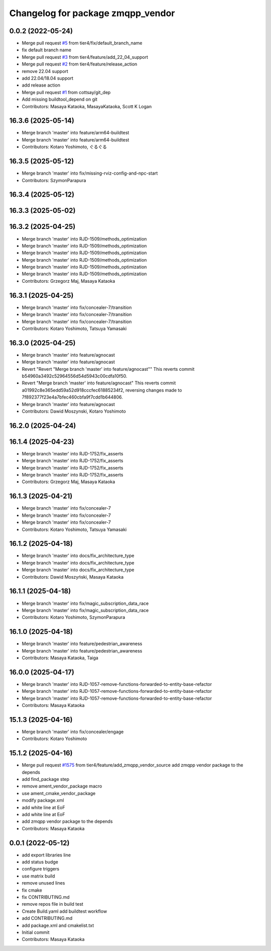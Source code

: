 ^^^^^^^^^^^^^^^^^^^^^^^^^^^^^^^^^^
Changelog for package zmqpp_vendor
^^^^^^^^^^^^^^^^^^^^^^^^^^^^^^^^^^

0.0.2 (2022-05-24)
------------------
* Merge pull request `#5 <https://github.com/tier4/zmqpp_vendor/issues/5>`_ from tier4/fix/default_branch_name
* fix default branch name
* Merge pull request `#3 <https://github.com/tier4/zmqpp_vendor/issues/3>`_ from tier4/feature/add_22_04_support
* Merge pull request `#2 <https://github.com/tier4/zmqpp_vendor/issues/2>`_ from tier4/feature/release_action
* remove 22.04 support
* add 22.04/18.04 support
* add release action
* Merge pull request `#1 <https://github.com/tier4/zmqpp_vendor/issues/1>`_ from cottsay/git_dep
* Add missing buildtool_depend on git
* Contributors: Masaya Kataoka, MasayaKataoka, Scott K Logan

16.3.6 (2025-05-14)
-------------------
* Merge branch 'master' into feature/arm64-buildtest
* Merge branch 'master' into feature/arm64-buildtest
* Contributors: Kotaro Yoshimoto, ぐるぐる

16.3.5 (2025-05-12)
-------------------
* Merge branch 'master' into fix/missing-rviz-config-and-npc-start
* Contributors: SzymonParapura

16.3.4 (2025-05-12)
-------------------

16.3.3 (2025-05-02)
-------------------

16.3.2 (2025-04-25)
-------------------
* Merge branch 'master' into RJD-1509/methods_optimization
* Merge branch 'master' into RJD-1509/methods_optimization
* Merge branch 'master' into RJD-1509/methods_optimization
* Merge branch 'master' into RJD-1509/methods_optimization
* Merge branch 'master' into RJD-1509/methods_optimization
* Merge branch 'master' into RJD-1509/methods_optimization
* Contributors: Grzegorz Maj, Masaya Kataoka

16.3.1 (2025-04-25)
-------------------
* Merge branch 'master' into fix/concealer-7/transition
* Merge branch 'master' into fix/concealer-7/transition
* Merge branch 'master' into fix/concealer-7/transition
* Contributors: Kotaro Yoshimoto, Tatsuya Yamasaki

16.3.0 (2025-04-25)
-------------------
* Merge branch 'master' into feature/agnocast
* Merge branch 'master' into feature/agnocast
* Revert "Revert "Merge branch 'master' into feature/agnocast""
  This reverts commit b54960a3492c52964556d54d5943c00cdfa10f50.
* Revert "Merge branch 'master' into feature/agnocast"
  This reverts commit a01992c8e365edd59a52d918cccfec61885234f2, reversing
  changes made to 7f892377f23e4a7bfec460cbfa9f7cdd1b644806.
* Merge branch 'master' into feature/agnocast
* Contributors: Dawid Moszynski, Kotaro Yoshimoto

16.2.0 (2025-04-24)
-------------------

16.1.4 (2025-04-23)
-------------------
* Merge branch 'master' into RJD-1752/fix_asserts
* Merge branch 'master' into RJD-1752/fix_asserts
* Merge branch 'master' into RJD-1752/fix_asserts
* Merge branch 'master' into RJD-1752/fix_asserts
* Contributors: Grzegorz Maj, Masaya Kataoka

16.1.3 (2025-04-21)
-------------------
* Merge branch 'master' into fix/concealer-7
* Merge branch 'master' into fix/concealer-7
* Merge branch 'master' into fix/concealer-7
* Contributors: Kotaro Yoshimoto, Tatsuya Yamasaki

16.1.2 (2025-04-18)
-------------------
* Merge branch 'master' into docs/fix_architecture_type
* Merge branch 'master' into docs/fix_architecture_type
* Merge branch 'master' into docs/fix_architecture_type
* Contributors: Dawid Moszyński, Masaya Kataoka

16.1.1 (2025-04-18)
-------------------
* Merge branch 'master' into fix/magic_subscription_data_race
* Merge branch 'master' into fix/magic_subscription_data_race
* Contributors: Kotaro Yoshimoto, SzymonParapura

16.1.0 (2025-04-18)
-------------------
* Merge branch 'master' into feature/pedestrian_awareness
* Merge branch 'master' into feature/pedestrian_awareness
* Contributors: Masaya Kataoka, Taiga

16.0.0 (2025-04-17)
-------------------
* Merge branch 'master' into RJD-1057-remove-functions-forwarded-to-entity-base-refactor
* Merge branch 'master' into RJD-1057-remove-functions-forwarded-to-entity-base-refactor
* Merge branch 'master' into RJD-1057-remove-functions-forwarded-to-entity-base-refactor
* Contributors: Masaya Kataoka

15.1.3 (2025-04-16)
-------------------
* Merge branch 'master' into fix/concealer/engage
* Contributors: Kotaro Yoshimoto

15.1.2 (2025-04-16)
-------------------
* Merge pull request `#1575 <https://github.com/tier4/scenario_simulator_v2/issues/1575>`_ from tier4/feature/add_zmqpp_vendor_source
  add zmqpp vendor package to the depends
* add find_package step
* remove ament_vendor_package macro
* use ament_cmake_vendor_package
* modify package.xml
* add white line at EoF
* add white line at EoF
* add zmqpp vendor package to the depends
* Contributors: Masaya Kataoka

0.0.1 (2022-05-12)
------------------
* add export libraries line
* add status budge
* configure triggers
* use matrix build
* remove unused lines
* fix cmake
* fix CONTRIBUTING.md
* remove repos file in build test
* Create Build.yaml
  add buildtest workflow
* add CONTRIBUTING.md
* add package.xml and cmakelist.txt
* Initial commit
* Contributors: Masaya Kataoka
